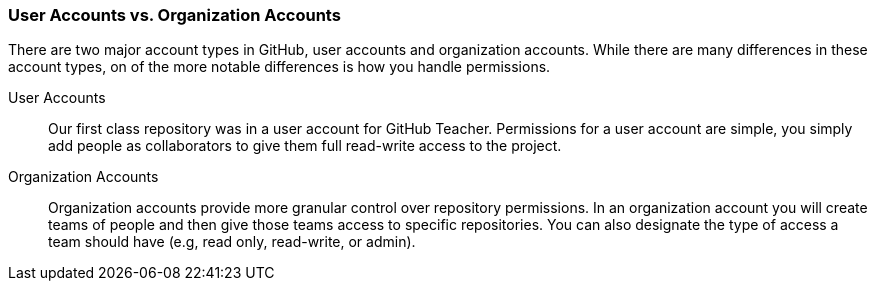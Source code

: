 [[_user_permissions]]
### User Accounts vs. Organization Accounts

There are two major account types in GitHub, user accounts and organization accounts. While there are many differences in these account types, on of the more notable differences is how you handle permissions.

User Accounts:: Our first class repository was in a user account for GitHub Teacher. Permissions for a user account are simple, you simply add people as collaborators to give them full read-write access to the project.
Organization Accounts:: Organization accounts provide more granular control over repository permissions. In an organization account you will create teams of people and then give those teams access to specific repositories. You can also designate the type of access a team should have (e.g, read only, read-write, or admin).  
